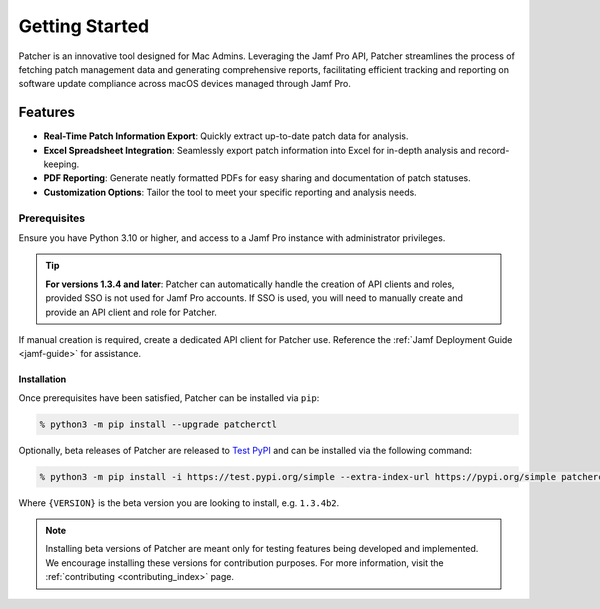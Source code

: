 .. _getting_started_index:

===============
Getting Started
===============

Patcher is an innovative tool designed for Mac Admins. Leveraging the Jamf Pro API, Patcher streamlines the process of fetching patch management data and generating comprehensive reports, facilitating efficient tracking and reporting on software update compliance across macOS devices managed through Jamf Pro.

Features
^^^^^^^^

- **Real-Time Patch Information Export**: Quickly extract up-to-date patch data for analysis.
- **Excel Spreadsheet Integration**: Seamlessly export patch information into Excel for in-depth analysis and record-keeping.
- **PDF Reporting**: Generate neatly formatted PDFs for easy sharing and documentation of patch statuses.
- **Customization Options**: Tailor the tool to meet your specific reporting and analysis needs.

Prerequisites
-------------

Ensure you have Python 3.10 or higher, and access to a Jamf Pro instance with administrator privileges.

.. tip::

    **For versions 1.3.4 and later**: Patcher can automatically handle the creation of API clients and roles, provided SSO is not used for Jamf Pro accounts. If SSO is used, you will need to manually create and provide an API client and role for Patcher.

If manual creation is required, create a dedicated API client for Patcher use. Reference the :ref:`Jamf Deployment Guide <jamf-guide>` for assistance.

.. dropdown:: Still have questions on API Roles and Clients?

    Refer to the `Jamf Pro Documentation <https://learn.jamf.com/bundle/jamf-pro-documentation-current/page/API_Roles_and_Clients.html>`_ on API Roles and Clients for more information.

Installation
============

Once prerequisites have been satisfied, Patcher can be installed via ``pip``:

.. code-block:: shell

    % python3 -m pip install --upgrade patcherctl

Optionally, beta releases of Patcher are released to `Test PyPI <https://test.pypi.org/project/patcherctl/>`_ and can be installed via the following command:

.. code-block:: shell

    % python3 -m pip install -i https://test.pypi.org/simple --extra-index-url https://pypi.org/simple patcherctl=={VERSION}

Where ``{VERSION}`` is the beta version you are looking to install, e.g. ``1.3.4b2``.

.. note::
    Installing beta versions of Patcher are meant only for testing features being developed and implemented. We encourage installing these versions for contribution purposes. For more information, visit the :ref:`contributing <contributing_index>` page.
